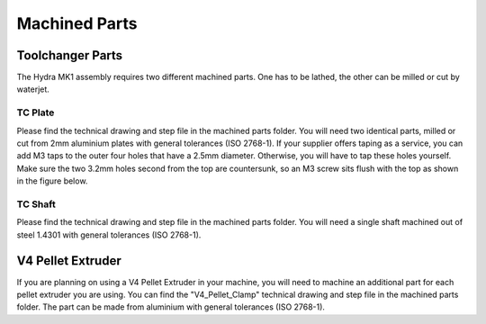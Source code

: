 ################################
Machined Parts
################################

Toolchanger Parts
==================

The Hydra MK1 assembly requires two different machined parts. One has to be lathed, the other can be milled or cut by waterjet.

TC Plate
^^^^^^^^^^^^^^^^

Please find the technical drawing and step file in the machined parts folder. You will need two identical parts, milled or cut from 2mm aluminium plates with general tolerances (ISO 2768-1). If your supplier offers taping as a service, you can add M3 taps to the outer four holes that have a 2.5mm diameter. Otherwise, you will have to tap these holes yourself. Make sure the two 3.2mm holes second from the top are countersunk, so an M3 screw sits flush with the top as shown in the figure below.

TC Shaft
^^^^^^^^^^^

Please find the technical drawing and step file in the machined parts folder. You will need a single shaft machined out of steel 1.4301 with general tolerances (ISO 2768-1).

V4 Pellet Extruder
===================

If you are planning on using a V4 Pellet Extruder in your machine, you will need to machine an additional part for each pellet extruder you are using. You can find the "V4_Pellet_Clamp" technical drawing and step file in the machined parts folder. The part can be made from aluminium with general tolerances (ISO 2768-1).
